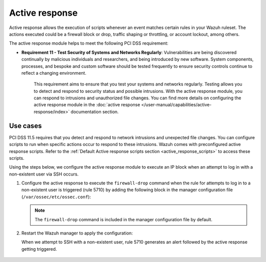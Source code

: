 .. Copyright (C) 2015, Wazuh, Inc.

.. meta::
  :description: Active response allows the execution of scripts when an event matches certain rules in the Wazuh ruleset. Learn more about it in this section.

.. _pci_dss_active_response:

Active response
===============

Active response allows the execution of scripts whenever an event matches certain rules in your Wazuh ruleset. The actions executed could be a firewall block or drop, traffic shaping or throttling, or account lockout, among others.

The active response module helps to meet the following PCI DSS requirement:

- **Requirement 11 - Test Security of Systems and Networks Regularly**: Vulnerabilities are being discovered continually by malicious individuals and researchers, and being introduced by new software. System components, processes, and bespoke and custom software should be tested frequently to ensure security controls continue to reflect a changing environment. 

	This requirement aims to ensure that you test your systems and networks regularly. Testing allows you to detect and respond to security status and possible intrusions. With the active response module, you can respond to intrusions and unauthorized file changes. You can find more details on configuring the active response module in the :doc:`active response </user-manual/capabilities/active-response/index>` documentation section.


Use cases
---------

PCI DSS 11.5 requires that you detect and respond to network intrusions and unexpected file changes. You can configure scripts to run when specific actions occur to respond to these intrusions. Wazuh comes with preconfigured active response scripts. Refer to the :ref:`Default Active response scripts section <active_response_scripts>` to access these scripts.

Using the steps below, we configure the active response module to execute an IP block when an attempt to log in with a non-existent user via SSH occurs.

#. Configure the active response to execute the ``firewall-drop`` command when the rule for attempts to log in to a non-existent user is triggered (rule 5710) by adding the following block in the manager configuration file (``/var/ossec/etc/ossec.conf``):

   .. code-block:: xml
      :emphasize-lines: 4

      <active-response>
         <command>firewall-drop</command>
         <location>local</location>
         <rules_id>5710</rules_id>
         <timeout>100</timeout>
      </active-response>

   .. note::      
      The ``firewall-drop`` command is included in the manager configuration file by default.

#. Restart the Wazuh manager to apply the configuration:

   .. include:: /_templates/common/restart_manager.rst

   When we attempt to SSH with a non-existent user, rule 5710 generates an alert followed by the active response getting triggered.

	.. thumbnail:: ../images/pci/rule-5710 generates-an-alert-01.png
		:title: Attempt to login using a non-existent user and Host blocked by firewall-drop alerts
		:align: center
		:width: 80%

	.. thumbnail:: ../images/pci/rule-5710 generates-an-alert-02.png
		:title: Rule 651 Host Blocked by firewall-drop Active Response
		:align: center
		:width: 80%

	.. thumbnail:: ../images/pci/rule-5710 generates-an-alert-03.png
		:title: Rule 651 Host Blocked by firewall-drop Active Response
		:align: center
		:width: 80%

	.. thumbnail:: ../images/pci/rule-5710 generates-an-alert-04.png
		:title: Rule 651 Host Blocked by firewall-drop Active Response
		:align: center
		:width: 80%

